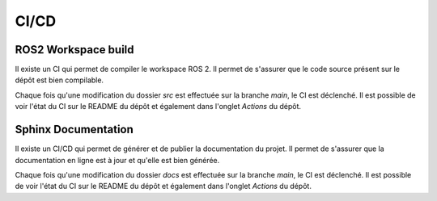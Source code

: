 CI/CD
=====

ROS2 Workspace build
--------------------

Il existe un CI qui permet de compiler le workspace ROS 2.
Il permet de s'assurer que le code source présent sur le dépôt est bien compilable.

Chaque fois qu'une modification du dossier `src` est effectuée sur la branche `main`, le CI est déclenché.
Il est possible de voir l'état du CI sur le README du dépôt et également dans l'onglet `Actions` du dépôt.

Sphinx Documentation
--------------------

Il existe un CI/CD qui permet de générer et de publier la documentation du projet.
Il permet de s'assurer que la documentation en ligne est à jour et qu'elle est bien générée.

Chaque fois qu'une modification du dossier `docs` est effectuée sur la branche `main`, le CI est déclenché.
Il est possible de voir l'état du CI sur le README du dépôt et également dans l'onglet `Actions` du dépôt.





